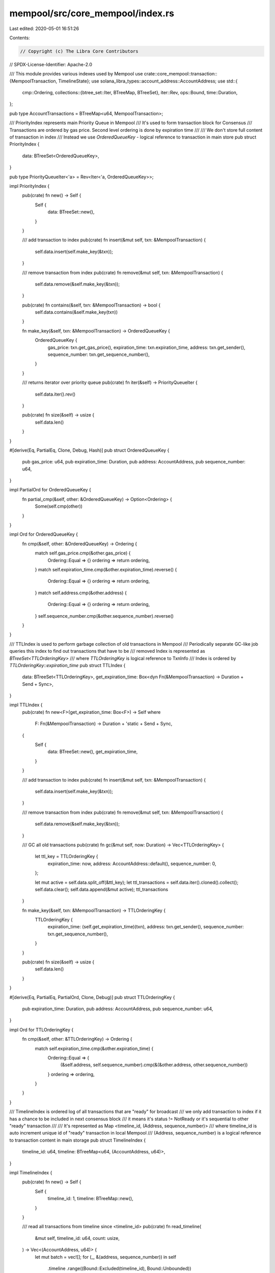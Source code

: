 mempool/src/core_mempool/index.rs
=================================

Last edited: 2020-05-01 16:51:26

Contents:

.. code-block:: rs

    // Copyright (c) The Libra Core Contributors
// SPDX-License-Identifier: Apache-2.0

/// This module provides various indexes used by Mempool
use crate::core_mempool::transaction::{MempoolTransaction, TimelineState};
use solana_libra_types::account_address::AccountAddress;
use std::{
    cmp::Ordering,
    collections::{btree_set::Iter, BTreeMap, BTreeSet},
    iter::Rev,
    ops::Bound,
    time::Duration,
};

pub type AccountTransactions = BTreeMap<u64, MempoolTransaction>;

/// PriorityIndex represents main Priority Queue in Mempool
/// It's used to form transaction block for Consensus
/// Transactions are ordered by gas price. Second level ordering is done by expiration time
///
/// We don't store full content of transaction in index
/// Instead we use `OrderedQueueKey` - logical reference to transaction in main store
pub struct PriorityIndex {
    data: BTreeSet<OrderedQueueKey>,
}

pub type PriorityQueueIter<'a> = Rev<Iter<'a, OrderedQueueKey>>;

impl PriorityIndex {
    pub(crate) fn new() -> Self {
        Self {
            data: BTreeSet::new(),
        }
    }

    /// add transaction to index
    pub(crate) fn insert(&mut self, txn: &MempoolTransaction) {
        self.data.insert(self.make_key(&txn));
    }

    /// remove transaction from index
    pub(crate) fn remove(&mut self, txn: &MempoolTransaction) {
        self.data.remove(&self.make_key(&txn));
    }

    pub(crate) fn contains(&self, txn: &MempoolTransaction) -> bool {
        self.data.contains(&self.make_key(txn))
    }

    fn make_key(&self, txn: &MempoolTransaction) -> OrderedQueueKey {
        OrderedQueueKey {
            gas_price: txn.get_gas_price(),
            expiration_time: txn.expiration_time,
            address: txn.get_sender(),
            sequence_number: txn.get_sequence_number(),
        }
    }

    /// returns iterator over priority queue
    pub(crate) fn iter(&self) -> PriorityQueueIter {
        self.data.iter().rev()
    }

    pub(crate) fn size(&self) -> usize {
        self.data.len()
    }
}

#[derive(Eq, PartialEq, Clone, Debug, Hash)]
pub struct OrderedQueueKey {
    pub gas_price: u64,
    pub expiration_time: Duration,
    pub address: AccountAddress,
    pub sequence_number: u64,
}

impl PartialOrd for OrderedQueueKey {
    fn partial_cmp(&self, other: &OrderedQueueKey) -> Option<Ordering> {
        Some(self.cmp(other))
    }
}

impl Ord for OrderedQueueKey {
    fn cmp(&self, other: &OrderedQueueKey) -> Ordering {
        match self.gas_price.cmp(&other.gas_price) {
            Ordering::Equal => {}
            ordering => return ordering,
        }
        match self.expiration_time.cmp(&other.expiration_time).reverse() {
            Ordering::Equal => {}
            ordering => return ordering,
        }
        match self.address.cmp(&other.address) {
            Ordering::Equal => {}
            ordering => return ordering,
        }
        self.sequence_number.cmp(&other.sequence_number).reverse()
    }
}

/// TTLIndex is used to perform garbage collection of old transactions in Mempool
/// Periodically separate GC-like job queries this index to find out transactions that have to be
/// removed Index is represented as `BTreeSet<TTLOrderingKey>`
///   where `TTLOrderingKey` is logical reference to TxnInfo
/// Index is ordered by `TTLOrderingKey::expiration_time`
pub struct TTLIndex {
    data: BTreeSet<TTLOrderingKey>,
    get_expiration_time: Box<dyn Fn(&MempoolTransaction) -> Duration + Send + Sync>,
}

impl TTLIndex {
    pub(crate) fn new<F>(get_expiration_time: Box<F>) -> Self
    where
        F: Fn(&MempoolTransaction) -> Duration + 'static + Send + Sync,
    {
        Self {
            data: BTreeSet::new(),
            get_expiration_time,
        }
    }

    /// add transaction to index
    pub(crate) fn insert(&mut self, txn: &MempoolTransaction) {
        self.data.insert(self.make_key(&txn));
    }

    /// remove transaction from index
    pub(crate) fn remove(&mut self, txn: &MempoolTransaction) {
        self.data.remove(&self.make_key(&txn));
    }

    /// GC all old transactions
    pub(crate) fn gc(&mut self, now: Duration) -> Vec<TTLOrderingKey> {
        let ttl_key = TTLOrderingKey {
            expiration_time: now,
            address: AccountAddress::default(),
            sequence_number: 0,
        };

        let mut active = self.data.split_off(&ttl_key);
        let ttl_transactions = self.data.iter().cloned().collect();
        self.data.clear();
        self.data.append(&mut active);
        ttl_transactions
    }

    fn make_key(&self, txn: &MempoolTransaction) -> TTLOrderingKey {
        TTLOrderingKey {
            expiration_time: (self.get_expiration_time)(txn),
            address: txn.get_sender(),
            sequence_number: txn.get_sequence_number(),
        }
    }

    pub(crate) fn size(&self) -> usize {
        self.data.len()
    }
}

#[derive(Eq, PartialEq, PartialOrd, Clone, Debug)]
pub struct TTLOrderingKey {
    pub expiration_time: Duration,
    pub address: AccountAddress,
    pub sequence_number: u64,
}

impl Ord for TTLOrderingKey {
    fn cmp(&self, other: &TTLOrderingKey) -> Ordering {
        match self.expiration_time.cmp(&other.expiration_time) {
            Ordering::Equal => {
                (&self.address, self.sequence_number).cmp(&(&other.address, other.sequence_number))
            }
            ordering => ordering,
        }
    }
}

/// TimelineIndex is ordered log of all transactions that are "ready" for broadcast
/// we only add transaction to index if it has a chance to be included in next consensus block
/// it means it's status != NotReady or it's sequential to other "ready" transaction
///
/// It's represented as Map <timeline_id, (Address, sequence_number)>
///    where timeline_id is auto increment unique id of "ready" transaction in local Mempool
///    (Address, sequence_number) is a logical reference to transaction content in main storage
pub struct TimelineIndex {
    timeline_id: u64,
    timeline: BTreeMap<u64, (AccountAddress, u64)>,
}

impl TimelineIndex {
    pub(crate) fn new() -> Self {
        Self {
            timeline_id: 1,
            timeline: BTreeMap::new(),
        }
    }

    /// read all transactions from timeline since <timeline_id>
    pub(crate) fn read_timeline(
        &mut self,
        timeline_id: u64,
        count: usize,
    ) -> Vec<(AccountAddress, u64)> {
        let mut batch = vec![];
        for (_, &(address, sequence_number)) in self
            .timeline
            .range((Bound::Excluded(timeline_id), Bound::Unbounded))
        {
            batch.push((address, sequence_number));
            if batch.len() == count {
                break;
            }
        }
        batch
    }

    /// add transaction to index
    pub(crate) fn insert(&mut self, txn: &mut MempoolTransaction) {
        self.timeline.insert(
            self.timeline_id,
            (txn.get_sender(), txn.get_sequence_number()),
        );
        txn.timeline_state = TimelineState::Ready(self.timeline_id);
        self.timeline_id += 1;
    }

    /// remove transaction from index
    pub(crate) fn remove(&mut self, txn: &MempoolTransaction) {
        if let TimelineState::Ready(timeline_id) = txn.timeline_state {
            self.timeline.remove(&timeline_id);
        }
    }
}

/// ParkingLotIndex keeps track of "not_ready" transactions
/// e.g. transactions that can't be included in next block
/// (because their sequence number is too high)
/// we keep separate index to be able to efficiently evict them when Mempool is full
pub struct ParkingLotIndex {
    data: BTreeSet<TxnPointer>,
}

impl ParkingLotIndex {
    pub(crate) fn new() -> Self {
        Self {
            data: BTreeSet::new(),
        }
    }

    /// add transaction to index
    pub(crate) fn insert(&mut self, txn: &MempoolTransaction) {
        self.data.insert(TxnPointer::from(txn));
    }

    /// remove transaction from index
    pub(crate) fn remove(&mut self, txn: &MempoolTransaction) {
        self.data.remove(&TxnPointer::from(txn));
    }

    /// returns random "non-ready" transaction (with highest sequence number for that account)
    pub(crate) fn pop(&mut self) -> Option<TxnPointer> {
        self.data.iter().rev().next().cloned()
    }

    pub(crate) fn size(&self) -> usize {
        self.data.len()
    }
}

/// Logical pointer to `MempoolTransaction`
/// Includes Account's address and transaction sequence number
pub type TxnPointer = (AccountAddress, u64);

impl From<&MempoolTransaction> for TxnPointer {
    fn from(transaction: &MempoolTransaction) -> Self {
        (transaction.get_sender(), transaction.get_sequence_number())
    }
}

impl From<&OrderedQueueKey> for TxnPointer {
    fn from(key: &OrderedQueueKey) -> Self {
        (key.address, key.sequence_number)
    }
}


